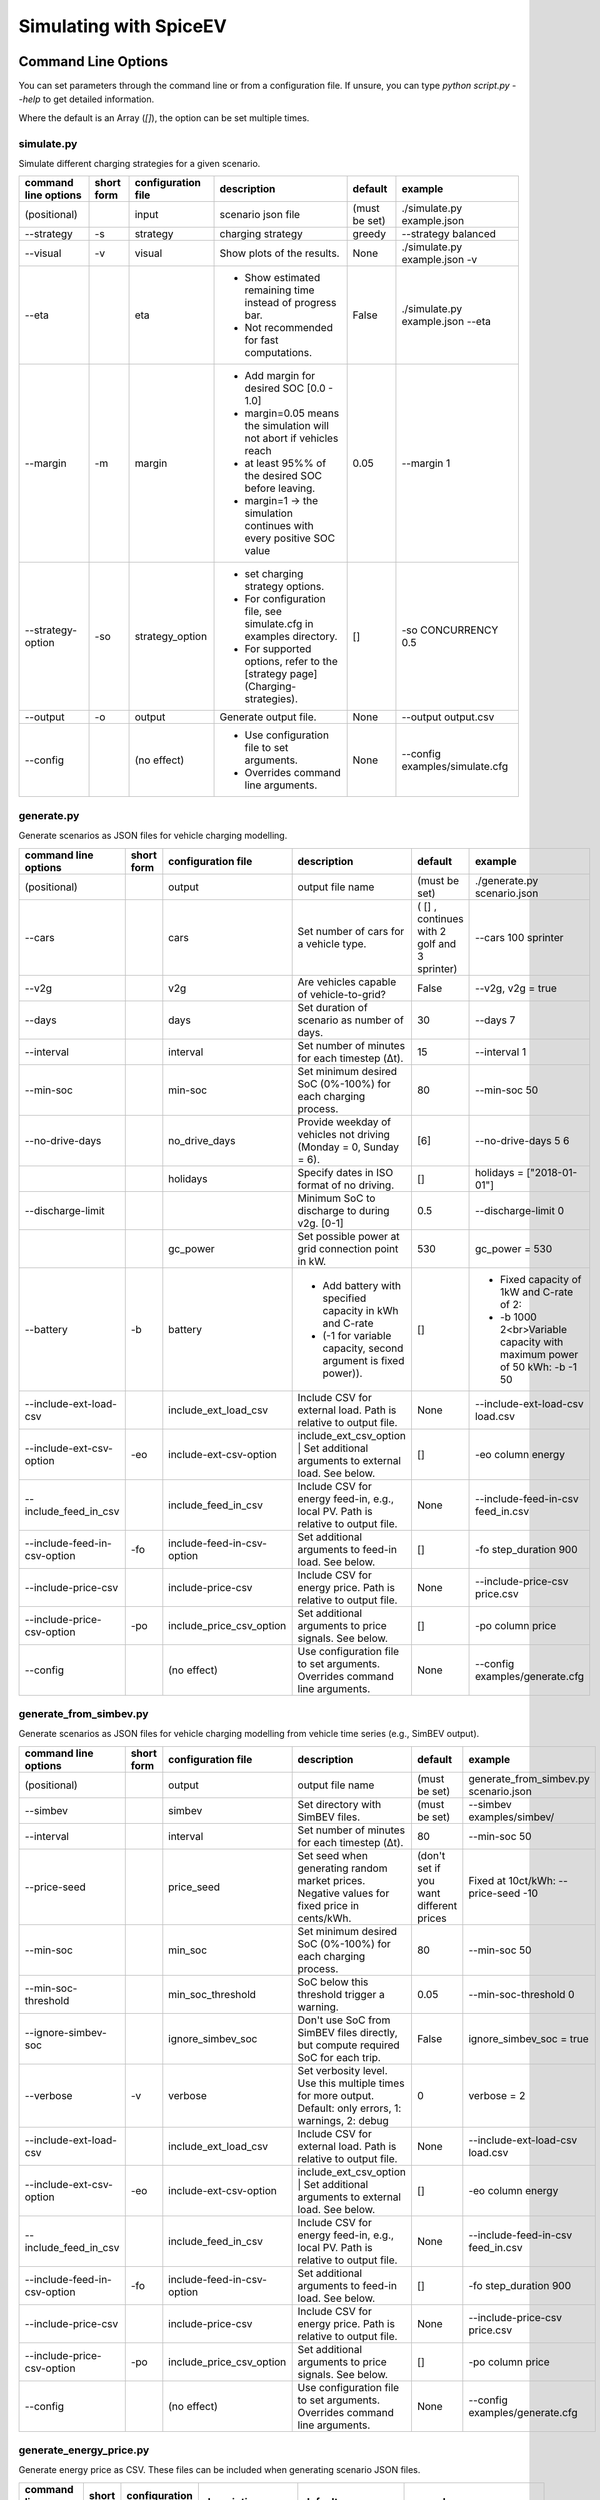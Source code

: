 .. _simulating_with_spiceev:

~~~~~~~~~~~~~~~~~~~~~~~
Simulating with SpiceEV
~~~~~~~~~~~~~~~~~~~~~~~

.. _command_line_options:

Command Line Options
====================

You can set parameters through the command line or from a configuration file. If unsure, you can type `python script.py --help` to get detailed information.

Where the default is an Array (`[]`), the option can be set multiple times.

simulate.py
-----------

Simulate different charging strategies for a given scenario.

+-------------------------+------------------+------------------------+----------------------------------------------------------------------------------------------------------------------+---------------+---------------------------------+
|**command line options** | **short form**   | **configuration file** | **description**                                                                                                      |  **default**  | **example**                     |
+-------------------------+------------------+------------------------+----------------------------------------------------------------------------------------------------------------------+---------------+---------------------------------+
| (positional)            |                  | input                  | scenario json file                                                                                                   | (must be set) | ./simulate.py example.json      |
+-------------------------+------------------+------------------------+----------------------------------------------------------------------------------------------------------------------+---------------+---------------------------------+
| --strategy              | -s               |strategy                | charging strategy                                                                                                    | greedy        |--strategy balanced              |
+-------------------------+------------------+------------------------+----------------------------------------------------------------------------------------------------------------------+---------------+---------------------------------+
| --visual                | -v               | visual                 | Show plots of the results.                                                                                           | None          |./simulate.py example.json -v    |
+-------------------------+------------------+------------------------+----------------------------------------------------------------------------------------------------------------------+---------------+---------------------------------+
| --eta                   |                  | eta                    | * Show estimated remaining time instead of progress bar.                                                             | False         |./simulate.py example.json --eta |
|                         |                  |                        | * Not recommended for fast computations.                                                                             |               |                                 |
+-------------------------+------------------+------------------------+----------------------------------------------------------------------------------------------------------------------+---------------+---------------------------------+
| --margin                | -m               | margin                 |* Add margin for desired SOC [0.0 - 1.0]                                                                              | 0.05          |--margin 1                       |
|                         |                  |                        |* margin=0.05 means the simulation will not abort if vehicles reach                                                   |               |                                 |
|                         |                  |                        |* at least 95%% of the desired SOC before leaving.                                                                    |               |                                 |
|                         |                  |                        |* margin=1 -> the simulation continues with every positive SOC value                                                  |               |                                 |
+-------------------------+------------------+------------------------+----------------------------------------------------------------------------------------------------------------------+---------------+---------------------------------+
| --strategy-option       | -so              | strategy_option        | * set charging strategy options.                                                                                     |  []           |-so CONCURRENCY 0.5              |
|                         |                  |                        | * For configuration file, see simulate.cfg in examples directory.                                                    |               |                                 |
|                         |                  |                        | * For supported options, refer to the [strategy page](Charging-strategies).                                          |               |                                 |
+-------------------------+------------------+------------------------+----------------------------------------------------------------------------------------------------------------------+---------------+---------------------------------+
| --output                | -o               | output                 | Generate output file.                                                                                                |        None   |         --output output.csv     |
+-------------------------+------------------+------------------------+----------------------------------------------------------------------------------------------------------------------+---------------+---------------------------------+
| --config                |                  |(no effect)             | * Use configuration file to set arguments.                                                                           |  None         | --config examples/simulate.cfg  |
|                         |                  |                        | * Overrides command line arguments.                                                                                  |               |                                 |
+-------------------------+------------------+------------------------+----------------------------------------------------------------------------------------------------------------------+---------------+---------------------------------+

generate.py
-----------
Generate scenarios as JSON files for vehicle charging modelling.


+-----------------------------+------------------+----------------------------+------------------------------------------------------------------------------------------------------------------+---------------------------------------------+-------------------------------------------------------------------------+
|**command line options**     | **short form**   | **configuration file**     | **description**                                                                                                  |  **default**                                | **example**                                                             |
+-----------------------------+------------------+----------------------------+------------------------------------------------------------------------------------------------------------------+---------------------------------------------+-------------------------------------------------------------------------+
| (positional)                |                  | output                     | output file name                                                                                                 | (must be set)                               |./generate.py scenario.json                                              |
+-----------------------------+------------------+----------------------------+------------------------------------------------------------------------------------------------------------------+---------------------------------------------+-------------------------------------------------------------------------+
| --cars                      |                  | cars                       | Set number of cars for a vehicle type.                                                                           | ( [] , continues with 2 golf and 3 sprinter)| --cars 100 sprinter                                                     |
+-----------------------------+------------------+----------------------------+------------------------------------------------------------------------------------------------------------------+---------------------------------------------+-------------------------------------------------------------------------+
| --v2g                       |                  | v2g                        | Are vehicles capable of vehicle-to-grid?                                                                         | False                                       | --v2g, v2g = true                                                       |
+-----------------------------+------------------+----------------------------+------------------------------------------------------------------------------------------------------------------+---------------------------------------------+-------------------------------------------------------------------------+
| --days                      |                  | days                       | Set duration of scenario as number of days.                                                                      | 30                                          | --days 7                                                                |
+-----------------------------+------------------+----------------------------+------------------------------------------------------------------------------------------------------------------+---------------------------------------------+-------------------------------------------------------------------------+
| --interval                  |                  | interval                   | Set number of minutes for each timestep (Δt).                                                                    | 15                                          | --interval 1                                                            |
+-----------------------------+------------------+----------------------------+------------------------------------------------------------------------------------------------------------------+---------------------------------------------+-------------------------------------------------------------------------+
| --min-soc                   |                  | min-soc                    | Set minimum desired SoC (0%-100%) for each charging process.                                                     | 80                                          | --min-soc 50                                                            |
+-----------------------------+------------------+----------------------------+------------------------------------------------------------------------------------------------------------------+---------------------------------------------+-------------------------------------------------------------------------+
| --no-drive-days             |                  | no_drive_days              | Provide weekday of vehicles not driving (Monday = 0, Sunday = 6).                                                | [6]                                         | --no-drive-days 5 6                                                     |
+-----------------------------+------------------+----------------------------+------------------------------------------------------------------------------------------------------------------+---------------------------------------------+-------------------------------------------------------------------------+
|                             |                  | holidays                   | Specify dates in ISO format of no driving.                                                                       | []                                          | holidays = ["2018-01-01"]                                               |
+-----------------------------+------------------+----------------------------+------------------------------------------------------------------------------------------------------------------+---------------------------------------------+-------------------------------------------------------------------------+
| --discharge-limit           |                  |                            | Minimum SoC to discharge to during v2g. [0-1]                                                                    | 0.5                                         | --discharge-limit 0                                                     |
+-----------------------------+------------------+----------------------------+------------------------------------------------------------------------------------------------------------------+---------------------------------------------+-------------------------------------------------------------------------+
|                             |                  | gc_power                   | Set possible power at grid connection point in kW.                                                               | 530                                         | gc_power = 530                                                          |
+-----------------------------+------------------+----------------------------+------------------------------------------------------------------------------------------------------------------+---------------------------------------------+-------------------------------------------------------------------------+
| --battery                   | -b               | battery                    | * Add battery with specified capacity in kWh and C-rate                                                          | []                                          |* Fixed capacity of 1kW and C-rate of 2:                                 |
|                             |                  |                            | * (-1 for variable capacity, second argument is fixed power)).                                                   |                                             |* -b 1000 2<br>Variable capacity with maximum power of 50 kWh: -b -1 50  |
+-----------------------------+------------------+----------------------------+------------------------------------------------------------------------------------------------------------------+---------------------------------------------+-------------------------------------------------------------------------+
| --include-ext-load-csv      |                  | include_ext_load_csv       | Include CSV for external load. Path is relative to output file.                                                  | None                                        |--include-ext-load-csv load.csv                                          |
+-----------------------------+------------------+----------------------------+------------------------------------------------------------------------------------------------------------------+---------------------------------------------+-------------------------------------------------------------------------+
| --include-ext-csv-option    | -eo              | include-ext-csv-option     | include_ext_csv_option | Set additional arguments to external load. See below.                                   | []                                          |-eo column energy                                                        |
+-----------------------------+------------------+----------------------------+------------------------------------------------------------------------------------------------------------------+---------------------------------------------+-------------------------------------------------------------------------+
| --include_feed_in_csv       |                  | include_feed_in_csv        | Include CSV for energy feed-in, e.g., local PV. Path is relative to output file.                                 |  None                                       |--include-feed-in-csv feed_in.csv                                        |
+-----------------------------+------------------+----------------------------+------------------------------------------------------------------------------------------------------------------+---------------------------------------------+-------------------------------------------------------------------------+
| --include-feed-in-csv-option| -fo              | include-feed-in-csv-option | Set additional arguments to feed-in load. See below.                                                             | []                                          |-fo step_duration 900                                                    |
+-----------------------------+------------------+----------------------------+------------------------------------------------------------------------------------------------------------------+---------------------------------------------+-------------------------------------------------------------------------+
| --include-price-csv         |                  | include-price-csv          | Include CSV for energy price. Path is relative to output file.                                                   | None                                        |--include-price-csv price.csv                                            |
+-----------------------------+------------------+----------------------------+------------------------------------------------------------------------------------------------------------------+---------------------------------------------+-------------------------------------------------------------------------+
| --include-price-csv-option  | -po              | include_price_csv_option   | Set additional arguments to price signals. See below.                                                            | []                                          |-po column price                                                         |
+-----------------------------+------------------+----------------------------+------------------------------------------------------------------------------------------------------------------+---------------------------------------------+-------------------------------------------------------------------------+
| --config                    |                  | (no effect)                | Use configuration file to set arguments. Overrides command line arguments.                                       | None                                        |--config examples/generate.cfg                                           |
+-----------------------------+------------------+----------------------------+------------------------------------------------------------------------------------------------------------------+---------------------------------------------+-------------------------------------------------------------------------+


generate_from_simbev.py
-----------------------

Generate scenarios as JSON files for vehicle charging modelling from vehicle time series (e.g., SimBEV output).

+-----------------------------+------------------+----------------------------+------------------------------------------------------------------------------------------------------------------+---------------------------------------------+-------------------------------------------------------------------------+
|**command line options**     | **short form**   | **configuration file**     | **description**                                                                                                  |  **default**                                | **example**                                                             |
+-----------------------------+------------------+----------------------------+------------------------------------------------------------------------------------------------------------------+---------------------------------------------+-------------------------------------------------------------------------+
| (positional)                |                  | output                     | output file name                                                                                                 | (must be set)                               |generate_from_simbev.py scenario.json                                    |
+-----------------------------+------------------+----------------------------+------------------------------------------------------------------------------------------------------------------+---------------------------------------------+-------------------------------------------------------------------------+
| --simbev                    |                  | simbev                     | Set directory with SimBEV files.                                                                                 | (must be set)                               |--simbev examples/simbev/                                                |
+-----------------------------+------------------+----------------------------+------------------------------------------------------------------------------------------------------------------+---------------------------------------------+-------------------------------------------------------------------------+
| --interval                  |                  | interval                   | Set number of minutes for each timestep (Δt).                                                                    | 80                                          |--min-soc 50                                                             |
+-----------------------------+------------------+----------------------------+------------------------------------------------------------------------------------------------------------------+---------------------------------------------+-------------------------------------------------------------------------+
| --price-seed                |                  | price_seed                 | Set seed when generating random market prices. Negative values for fixed price in cents/kWh.                     | (don't set if you want different prices     |Fixed at 10ct/kWh: --price-seed -10                                      |
+-----------------------------+------------------+----------------------------+------------------------------------------------------------------------------------------------------------------+---------------------------------------------+-------------------------------------------------------------------------+
| --min-soc                   |                  | min_soc                    | Set minimum desired SoC (0%-100%) for each charging process.                                                     | 80                                          |--min-soc 50                                                             |
+-----------------------------+------------------+----------------------------+------------------------------------------------------------------------------------------------------------------+---------------------------------------------+-------------------------------------------------------------------------+
| --min-soc-threshold         |                  | min_soc_threshold          | SoC below this threshold trigger a warning.                                                                      | 0.05                                        |--min-soc-threshold 0                                                    |
+-----------------------------+------------------+----------------------------+------------------------------------------------------------------------------------------------------------------+---------------------------------------------+-------------------------------------------------------------------------+
| --ignore-simbev-soc         |                  | ignore_simbev_soc          | Don't use SoC from SimBEV files directly, but compute required SoC for each trip.                                | False                                       |ignore_simbev_soc = true                                                 |
+-----------------------------+------------------+----------------------------+------------------------------------------------------------------------------------------------------------------+---------------------------------------------+-------------------------------------------------------------------------+
| --verbose                   | -v               | verbose                    | Set verbosity level. Use this multiple times for more output. Default: only errors, 1: warnings, 2: debug        | 0                                           |verbose = 2                                                              |
+-----------------------------+------------------+----------------------------+------------------------------------------------------------------------------------------------------------------+---------------------------------------------+-------------------------------------------------------------------------+
| --include-ext-load-csv      |                  | include_ext_load_csv       | Include CSV for external load. Path is relative to output file.                                                  | None                                        |--include-ext-load-csv load.csv                                          |
+-----------------------------+------------------+----------------------------+------------------------------------------------------------------------------------------------------------------+---------------------------------------------+-------------------------------------------------------------------------+
| --include-ext-csv-option    | -eo              | include-ext-csv-option     | include_ext_csv_option | Set additional arguments to external load. See below.                                   | []                                          |-eo column energy                                                        |
+-----------------------------+------------------+----------------------------+------------------------------------------------------------------------------------------------------------------+---------------------------------------------+-------------------------------------------------------------------------+
| --include_feed_in_csv       |                  | include_feed_in_csv        | Include CSV for energy feed-in, e.g., local PV. Path is relative to output file.                                 |  None                                       |--include-feed-in-csv feed_in.csv                                        |
+-----------------------------+------------------+----------------------------+------------------------------------------------------------------------------------------------------------------+---------------------------------------------+-------------------------------------------------------------------------+
| --include-feed-in-csv-option| -fo              | include-feed-in-csv-option | Set additional arguments to feed-in load. See below.                                                             | []                                          |-fo step_duration 900                                                    |
+-----------------------------+------------------+----------------------------+------------------------------------------------------------------------------------------------------------------+---------------------------------------------+-------------------------------------------------------------------------+
| --include-price-csv         |                  | include-price-csv          | Include CSV for energy price. Path is relative to output file.                                                   | None                                        |--include-price-csv price.csv                                            |
+-----------------------------+------------------+----------------------------+------------------------------------------------------------------------------------------------------------------+---------------------------------------------+-------------------------------------------------------------------------+
| --include-price-csv-option  | -po              | include_price_csv_option   | Set additional arguments to price signals. See below.                                                            | []                                          |-po column price                                                         |
+-----------------------------+------------------+----------------------------+------------------------------------------------------------------------------------------------------------------+---------------------------------------------+-------------------------------------------------------------------------+
| --config                    |                  | (no effect)                | Use configuration file to set arguments. Overrides command line arguments.                                       | None                                        |--config examples/generate.cfg                                           |
+-----------------------------+------------------+----------------------------+------------------------------------------------------------------------------------------------------------------+---------------------------------------------+-------------------------------------------------------------------------+



generate_energy_price.py
------------------------

Generate energy price as CSV. These files can be included when generating scenario JSON files.

+-------------------------+---------------+------------------------+---------------------------------------------+------------------------------------------------------------------+--------------------------------------+
|**command line options** |**short form** | **configuration file** | **description**                             |  **default**                                                     | **example**                          |
+-------------------------+---------------+------------------------+---------------------------------------------+------------------------------------------------------------------+--------------------------------------+
| (positional)            |               | output                 | output file name                            | (must be set)                                                    |./generate_energy_price.py price.csv  |
+-------------------------+---------------+------------------------+---------------------------------------------+------------------------------------------------------------------+--------------------------------------+
| --start                 |               | start                  | First start time in isoformat.              | 2021-01-04T00:00:00+01:00                                        |--start "2021-01-01T00:00:00+01:00"   |
+-------------------------+---------------+------------------------+---------------------------------------------+------------------------------------------------------------------+--------------------------------------+
| --interval              |               | interval               | Set number of hours for each timestep (Δt). | 1                                                                |--interval 6                          |
+-------------------------+---------------+------------------------+---------------------------------------------+------------------------------------------------------------------+--------------------------------------+
| --n-intervals           | -n            | n_intervals            | Number of timesteps.                        | 168                                                              |--n-intervals 744                     |
+-------------------------+---------------+------------------------+---------------------------------------------+------------------------------------------------------------------+--------------------------------------+
| --price-seed            |               | price_seed             | Random seed for energy market prices.       | (don't set if you want different prices each time)               |--price-seed 0                        |
+-------------------------+---------------+------------------------+---------------------------------------------+------------------------------------------------------------------+--------------------------------------+
|                         |               |                        | min_avg_price                               | Only from config: set minimum average daily price                | 2.7                                  |
+-------------------------+---------------+------------------------+---------------------------------------------+------------------------------------------------------------------+--------------------------------------+
|                         |               |                        | max_avg_price                               | Only from config: set maximum average daily price                | 4.9                                  |
+-------------------------+---------------+------------------------+---------------------------------------------+------------------------------------------------------------------+--------------------------------------+
|                         |               |                        | std_avg_price                               | Only from config: set standard deviation around average price    | 1.5                                  |
+-------------------------+---------------+------------------------+---------------------------------------------+------------------------------------------------------------------+--------------------------------------+
| --config                |               | (no effect)            | * Use configuration file to set arguments.  | None                                                             |--config examples/generate.cfg        |
|                         |               |                        | * Overrides command line arguments.         |                                                                  |                                      |
+-------------------------+---------------+------------------------+---------------------------------------------+------------------------------------------------------------------+--------------------------------------+

generate_schedule.py
--------------------
Compute flexibility and schedule for a given scenario. Automatically includes schedule in scenario file.

+-------------------------+---------------+------------------------+-----------------------------------------------------------------------------+---------------------------+--------------------------------------+
|**command line options** |**short form** | **configuration file** | **description**                                                             |  **default**              | **example**                          |
+-------------------------+---------------+------------------------+-----------------------------------------------------------------------------+---------------------------+--------------------------------------+
| (positional)            |               | scenario               | Scenario JSON file name                                                     | (must be set)             |./generate_schedule.py example.json   |
+-------------------------+---------------+------------------------+-----------------------------------------------------------------------------+---------------------------+--------------------------------------+
| --input                 |               | input                  | Timeseries of grid situation with columns 'curtailment' and 'residual load'.| (must be set)             |input = grid_situation.csv            |
+-------------------------+---------------+------------------------+-----------------------------------------------------------------------------+---------------------------+--------------------------------------+
| --output                |               | output                 | Resulting schedule file name.                                               | \<scenario>_schedule.csv  | output = schedule.csv                |
+-------------------------+---------------+------------------------+-----------------------------------------------------------------------------+---------------------------+--------------------------------------+
| --max-load-range        |               | max_load_range         | Fraction below maximum load where charging is prohibited.                   | 0.1                       |--max-load-range 0                    |
+-------------------------+---------------+------------------------+-----------------------------------------------------------------------------+---------------------------+--------------------------------------+
| --visual                | -v            | visual                 | Plot flexibility and schedule.                                              | False                     |visual = true                         |
+-------------------------+---------------+------------------------+-----------------------------------------------------------------------------+---------------------------+--------------------------------------+
| --config                |               | (no effect)            | * Use configuration file to set arguments.                                  | None                      |--config examples/generate.cfg        |
|                         |               |                        | * Overrides command line arguments.                                         |                           |                                      |
+-------------------------+---------------+------------------------+-----------------------------------------------------------------------------+---------------------------+--------------------------------------+


CSV file options
----------------
+------------------+----------------------------------------+---------------------------------------------------------------------+
|**key**           | **description**                        | **example value**                                                   |
+------------------+----------------------------------------+---------------------------------------------------------------------+
|start_time        | Timestamp of first entry in isoformat. | (Should be the same as your scenario. When in doubt, don't touch it)|
+------------------+----------------------------------------+---------------------------------------------------------------------+
|step_duration_s   | Interval between rows in seconds.      | 3600                                                                |
+------------------+----------------------------------------+---------------------------------------------------------------------+
|grid_connector_id | ID of grid connector.                  | GC1                                                                 |
+------------------+----------------------------------------+---------------------------------------------------------------------+
|column            | Column name with values of interest.   | energy                                                              |
+------------------+----------------------------------------+---------------------------------------------------------------------+

.. _file_formats:

Input and output file formats
=============================

SpiceEV uses human-readable files for inputs, scenario definitions, configuration files and outputs. Not every type of input is part of the repository, as some data is classified and/or should be created by the user according to need.

generate.py / generate_from_simbev.py
-------------------------------------

Inputs
......

**External load**

File type: CSV

Needs one column with the drawn energy in kWh (can have more columns, but only one is relevant). The file is read line-by-line, with events starting at start_time and updating every interval (configurable).

**Feed-in**

File type: CSV

Needs one column with the energy produced in kWh (can have more columns, but only one is relevant). The file is read line-by-line, with events starting at start_time and updating every interval (configurable).

**Energy price**

File type: CSV

Needs one column with the energy price in ct/kWh (can have more columns, but only one is relevant). The file is read line-by-line, with events starting at start_time and updating every interval (configurable). Can be created with generate_energy_price.py.

**Configuration**

File type: text

Refer to generate.cfg and generate_from_simbev.cfg in examples folder.

Output
......
File type: JSON

To be used in simulate.py. Defines general info (start_time, interval, n_intervals), constants (vehicle types, vehicles, grid connectors, charging stations, batteries) and events (external loads, feed-in, grid operator signals and vehicle events).

generate_from_csv.py
--------------------
Inputs
......
**Trips_schedule**

File type: CSV

Each row in csv file represents one trip. The following columns are needed:

departure time (datetime), arrival time (datetime), vehicle_type (str), soc (numeric) / delta_soc (numeric) / distance (numeric)
optional columns: vehicle_id (str)

**Configuration**

File type: text

Refer to generate_from_csv.cfg in examples folder or the generate_from_csv_template.csv

Output
......
File type: JSON

Scenario JSON

generate_energy_price.py
------------------------

Inputs
......

**Configuration**

File type: text

Refer to price.cfg in examples folder.

Output
......
File type: CSV

To be used in generate-scripts. Columns date, time and price [ct/kWh].


generate_schedule.py
--------------------

Inputs
......
** Grid operator schedule**

File type: csv

Needed columns: curtailment (numeric), residual load (numeric)

**Configuration**

File type: text

Refer to price.cfg in examples folder.

Output
......
File type: CSV

To be used in generate-scripts. Columns timestamp, schedule [kW], charge (0 or 1).

simulate.py
-----------

Inputs
......
**Szenario (required)**

File type: JSON

Is created by generate.py or generate_from_simbev.py.

**Configuration**

File type: text

Refer to simulate.cfg in examples folder.

Output (optional)
.................

File type: CSV

All power values are in kWh.

+-------------------------------------+---------------------------------------------------------------------------+
| **Column**                          | **Description**                                                           |
+-------------------------------------+---------------------------------------------------------------------------+
| timestep 	                      | simulation timestep, starting at 0                                        |
+-------------------------------------+---------------------------------------------------------------------------+
| time 	                              | datetime of timestep, isoformat                                           |
+-------------------------------------+---------------------------------------------------------------------------+
| grid power	                      | power drawn from grid                                                     |
+-------------------------------------+---------------------------------------------------------------------------+
| ext. loads	                      | sum of external loads, e.g. building power (omitted if not present)       |
+-------------------------------------+---------------------------------------------------------------------------+
| feed-in 	                      | sum of renewable energy sources feed-in power (omitted if not present)    |
+-------------------------------------+---------------------------------------------------------------------------+
| surplus 	                      | unused power from feed-in (omitted if no feed-in present)                 |
+-------------------------------------+---------------------------------------------------------------------------+
| sum CS power                        | total of power drawn by charging stations                                 |
+-------------------------------------+---------------------------------------------------------------------------+
| sum for each SimBEV use-case        | SimBEV only                                                               |
+-------------------------------------+---------------------------------------------------------------------------+
| # occupied CS                       |	number of charging stations with a car connected to it                    |
+-------------------------------------+---------------------------------------------------------------------------+
| #occupied for each SimBEV use-cases |	SimBEV only                                                               |
+-------------------------------------+---------------------------------------------------------------------------+
| CS name                             |	power at each charging station                                            |
+-------------------------------------+---------------------------------------------------------------------------+